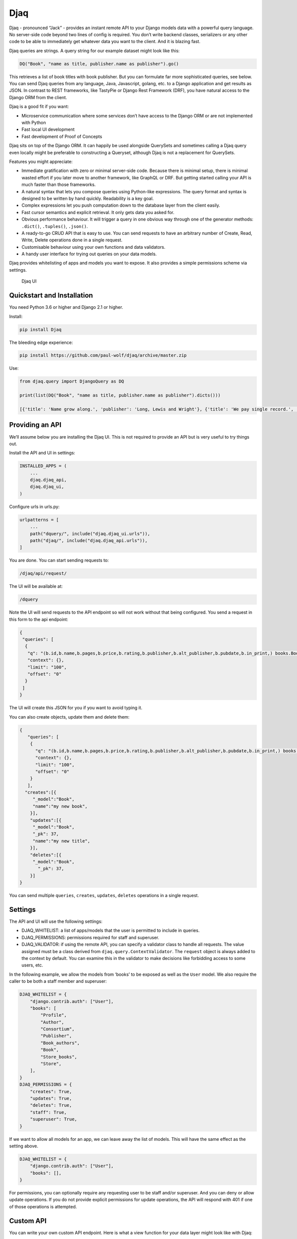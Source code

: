 Djaq
====

Djaq - pronounced “Jack” - provides an instant remote API to your Django
models data with a powerful query language. No server-side code beyond
two lines of config is required. You don’t write backend classes,
serializers or any other code to be able to immediately get whatever
data you want to the client. And it is blazing fast.

Djaq queries are strings. A query string for our example dataset might
look like this:

.. code:: shell

   DQ("Book", "name as title, publisher.name as publisher").go()

This retrieves a list of book titles with book publisher. But you can
formulate far more sophisticated queries, see below. You can send Djaq
queries from any language, Java, Javascript, golang, etc. to a Django
application and get results as JSON. In contrast to REST frameworks,
like TastyPie or Django Rest Framework (DRF), you have natural access to
the Django ORM from the client.

Djaq is a good fit if you want:

-  Microservice communication where some services don’t have access to
   the Django ORM or are not implemented with Python

-  Fast local UI development

-  Fast development of Proof of Concepts

Djaq sits on top of the Django ORM. It can happily be used alongside
QuerySets and sometimes calling a Djaq query even locally might be
preferable to constructing a Queryset, although Djaq is not a
replacement for QuerySets.

Features you might appreciate:

-  Immediate gratification with zero or minimal server-side code.
   Because there is minimal setup, there is minimal wasted effort if you
   later move to another framework, like GraphQL or DRF. But getting
   started calling your API is much faster than those frameworks.

-  A natural syntax that lets you compose queries using Python-like
   expressions. The query format and syntax is designed to be written by
   hand quickly. Readability is a key goal.

-  Complex expressions let you push computation down to the database
   layer from the client easily.

-  Fast cursor semantics and explicit retrieval. It only gets data you
   asked for.

-  Obvious performance behaviour. It will trigger a query in one obvious
   way through one of the generator methods: ``.dict()``, ``.tuples()``,
   ``.json()``.

-  A ready-to-go CRUD API that is easy to use. You can send requests to
   have an arbitrary number of Create, Read, Write, Delete operations
   done in a single request.

-  Customisable behaviour using your own functions and data validators.

-  A handy user interface for trying out queries on your data models.

Djaq provides whitelisting of apps and models you want to expose. It
also provides a simple permissions scheme via settings.

.. figure:: bookshop/screenshots/djaq_ui.png?raw=true
   :alt: Djaq UI

   Djaq UI

Quickstart and Installation
---------------------------

You need Python 3.6 or higher and Django 2.1 or higher.

Install:

.. code:: shell

   pip install Djaq

The bleeding edge experience:

.. code:: shell

   pip install https://github.com/paul-wolf/djaq/archive/master.zip

Use:

.. code:: python

   from djaq.query import DjangoQuery as DQ

   print(list(DQ("Book", "name as title, publisher.name as publisher").dicts()))

   [{'title': 'Name grow along.', 'publisher': 'Long, Lewis and Wright'}, {'title': 'We pay single record.', 'publisher': 'Long, Lewis and Wright'}, {'title': 'Natural develop available manager.', 'publisher': 'Long, Lewis and Wright'}, {'title': 'Fight task international.', 'publisher': 'Long, Lewis and Wright'}, {'title': 'Discover floor phone.', 'publisher': 'Long, Lewis and Wright'}]

Providing an API
----------------

We’ll assume below you are installing the Djaq UI. This is not required
to provide an API but is very useful to try things out.

Install the API and UI in settings:

.. code:: python

   INSTALLED_APPS = (
       ...
       djaq.djaq_api,
       djaq.djaq_ui,
   )

Configure urls in urls.py:

.. code:: python

   urlpatterns = [
       ...
       path("dquery/", include("djaq.djaq_ui.urls")),
       path("djaq/", include("djaq.djaq_api.urls")),
   ]

You are done. You can start sending requests to:

.. code:: shell

   /djaq/api/request/

The UI will be available at:

.. code:: shell

   /dquery

Note the UI will send requests to the API endpoint so will not work
without that being configured. You send a request in this form to the
api endpoint:

.. code:: python

   {
    "queries": [
     {
      "q": "(b.id,b.name,b.pages,b.price,b.rating,b.publisher,b.alt_publisher,b.pubdate,b.in_print,) books.Book b",
      "context": {},
      "limit": "100",
      "offset": "0"
     }
    ]
   }

The UI will create this JSON for you if you want to avoid typing it.

You can also create objects, update them and delete them:

.. code:: json

   {
      "queries": [
       {
         "q": "(b.id,b.name,b.pages,b.price,b.rating,b.publisher,b.alt_publisher,b.pubdate,b.in_print,) books.Book b",
         "context": {},
         "limit": "100",
         "offset": "0"
       }
      ],
     "creates":[{
        "_model":"Book",
        "name":"my new book",
       }],
       "updates":[{
        "_model":"Book",
        "_pk": 37,
        "name":"my new title",
       }],
       "deletes":[{
        "_model":"Book",
          "_pk": 37,
       }]
   }

You can send multiple ``queries``, ``creates``, ``updates``, ``deletes``
operations in a single request.

Settings
--------

The API and UI will use the following settings:

-  DJAQ_WHITELIST: a list of apps/models that the user is permitted to
   include in queries.

-  DJAQ_PERMISSIONS: permissions required for staff and superuser.

-  DJAQ_VALIDATOR: if using the remote API, you can specify a validator
   class to handle all requests. The value assigned must be a class
   derived from ``djaq.query.ContextValidator``. The ``request`` object
   is always added to the context by default. You can examine this in
   the validator to make decisions like forbidding access to some users,
   etc.

In the following example, we allow the models from ‘books’ to be exposed
as well as the ``User`` model. We also require the caller to be both a
staff member and superuser:

.. code:: python

   DJAQ_WHITELIST = {
       "django.contrib.auth": ["User"],
       "books": [
           "Profile",
           "Author",
           "Consortium",
           "Publisher",
           "Book_authors",
           "Book",
           "Store_books",
           "Store",
       ],
   }
   DJAQ_PERMISSIONS = {
       "creates": True,
       "updates": True,
       "deletes": True,
       "staff": True,
       "superuser": True,
   }

If we want to allow all models for an app, we can leave away the list of
models. This will have the same effect as the setting above.

.. code:: python

   DJAQ_WHITELIST = {
       "django.contrib.auth": ["User"],
       "books": [],
   }

For permissions, you can optionally require any requesting user to be
staff and/or superuser. And you can deny or allow update operations. If
you do not provide explicit permissions for update operations, the API
will respond with 401 if one of those operations is attempted.

Custom API
----------

You can write your own custom API endpoint. Here is what a view function
for your data layer might look like with Djaq:

.. code:: python

   @login_required
   def djaq_view(request):
       data = json.loads(request.body.decode("utf-8"))
       query_string = data.get("q")
       offset = int(data.get("offset", 0))
       limit = int(data.get("limit", 0))
       context = data.get("context", {})
       return JsonResponse({
              "result": list(
                  DQ(query_string)
                  .context(context)
                  .limit(limit)
                  .offset(offset)
                  .dicts()
              )
           }
       )

You can now query any models in your entire Django deployment remotely,
provided the authentication underlying the ``login_required`` is
satisfied. This is a good solution if your endpoint is only available to
trusted clients who hold a valid authentication token or to clients
without authentication who are in your own network and over which you
have complete control. It is a bad solution on its own for any public
access since it exposes Django framework models, like users,
permissions, etc.

Most likely you want to control access in two ways:

-  Allow access to only some apps/models

-  Allow access to only some rows in each table and possibly only some
   fields.

For controlling access to models, use the whitelist parameter in
constructing the DjangoQuery:

.. code:: python

   DQ(query_string, whitelist={"books": ["Book", "Publisher",],})
     .context(context)
     .limit(limit)
     .offset(offset)
     .dicts()

This restricts access to only the ``book`` app models, Book and Publish.

You probably need a couple more things if you want to expose this to a
browser. But this gives an idea of what you can do. The caller now has
access to any authorised model resource. Serialisation is all taken care
of. Djaq comes already with a view similar to the above. You can just
start calling and retrieving any data you wish. It’s an instant API to
your application provided you trust the client or have sufficient access
control in place.

Difference between Djaq and Other Frameworks
--------------------------------------------

The core of Djaq does not actually have anything *specifically* to do
with remote requests. It is primarily a query language for Django
models. You can just as easily use it within another remote API
framework.

The default remote API for Djaq is not a REST framework. It does use
JSON for encoding data and POST to send requests. But it does not adhere
to the prescribed REST verbs. It comes with a very thin wrapper for
remote HTTP(S) requests that is a simple Django view function. It would
be trivial to write your own or use some REST framework to provide this
functionality. Mainly, it provides a way to formulate queries that are
highly expressive, compact and readable.

There is only one endpoint for Djaq on the backend.

Requests for queries, creates, updates, deletes are always POSTed.

Most importantly, the client decides what information to request using a
query language that is much more powerful than what is available from
other REST frameworks and GraphQL.

Conversely, REST frameworks and GraphQL are more useful than Djaq in
providing server-side business rule implementation.

Limitations
-----------

Compared to other frameworks like GraphQL and DRF, you can’t easily
implement complex business rules on the server. This might be a deal
breaker for your application.

Djaq, without any configuration, provides access to *all* your model
data. That is usually not what you want. For instance, you would not
want to expose all user data, session data, or many other kinds of data
to even authenticated clients. It is trivial to prevent access to data
on an app or a model class level. But this might be too coarse-grained
for your application.

Djaq only supports Postgresql at this time.

Performance
-----------

You will probably experience Djaq calls as blazing fast compared to
other remote frameworks. This is just because not much happens
inbetween. Once the query is parsed, it is about as fast as you will
ever get unless you do something fancy in a validator. The simplest
possible serialization is used by default.

Once the query is parsed, it is about the same overhead as calling this:

.. code:: python

   conn = connections['default']
   cursor = conn.cursor()
   self.cursor = self.connection.cursor()
   self.cursor.execute(sql)

Parsing is pretty fast and might be a negligible factor if you are
parsing during a remote call as part of a view function.

But if you want to iterate over, say, a dictionary of variables locally,
you’ll want to parse once:

.. code:: python

   dq = DQ("Book", "name").where("ilike(b.name, {namestart}")
   dq.parse()
   for vars in var_list:
       results = list(dq.context(vars).tuples())
       '<do something with results>'

Note that each call of ``context()`` causes the cursor to execute again
when ``tuples()`` is iterated.

Query usage guide
-----------------

Throughout, we use models somewhat like those from Django’s bookshop
example:

.. code:: python

   from django.db import models

   class Author(models.Model):
       name = models.CharField(max_length=100)
       age = models.IntegerField()

   class Publisher(models.Model):
       name = models.CharField(max_length=300)

   class Book(models.Model):
       name = models.CharField(max_length=300)
       pages = models.IntegerField()
       price = models.DecimalField(max_digits=10, decimal_places=2)
       rating = models.FloatField()
       authors = models.ManyToManyField(Author)
       publisher = models.ForeignKey(Publisher, on_delete=models.CASCADE)
       pubdate = models.DateField()

   class Store(models.Model):
       name = models.CharField(max_length=300)
       books = models.ManyToManyField(Book)

These examples use auto-generated titles and names and we have a
slightly more complicated set of models than shown above.

Let’s get book title (name), price, discounted price, amount of discount
and publisher name wherever the price is over 50.

.. code:: python

   result = \
     list(DQ("Book", """(name,
       price as price,
       0.2 as discount,
       price * 0.2 as discount_price,
       price - (price*0.2) as diff,
       publisher.name
     """).where("b.price > 5").dicts())

``result`` now contains a list of dicts each of which is a row in the
result set. One example:

.. code:: python

   [{'name': 'Address such conference.',
     'price': Decimal('99.01'),
     'discount': Decimal('0.2'),
     'discount_price': Decimal('19.802'),
     'diff': Decimal('79.208'),
     'publisher_name': 'Arnold Inc'}]

Here is the structure of the syntax:

.. code:: shell

   (<field_exp1>, ...) <ModelName>{<filter_expression>} <alias> order by (<field_exp1>, ...)

Whitespace does not matter too much. You could put things on separate
lines:

.. code:: python

   (
      b.name, b.price,
      Publisher.name
   )
   Book{p.price > 50} b

Always start with column expressions you want to return in parens:

.. code:: shell

   (b.name, b.price, Publisher.name)

These expressions can be Django Model fields or arithmetic expressions
or any expression supported by functions of your underlying database
that are also whitelisted by Djaq. Postgresql has thousands of
functions. About 350 of those are available in Djaq.

Columns are automatically given names. But you can give them your own
name:

.. code:: shell

   (b.name as title, b.price as price, Publisher.name as publisher)

Next is the model alias declaration:

.. code:: shell

   Book b

or if we want to filter and get only books over 50 in price:

.. code:: shell

   Book{b.price > 50} b

``Book`` is the Django Model name. ``b`` is an alias we can use as an
abbreviation in the filter or returned column expressions. We put the
filter in curly braces, ``{}``, between the model name and alias. Use
Python syntax to express the filter. Also use Python syntax to express
the data to return. You don’t have access to the Python Standard
Library. This is basically the intersection of SQL and Python:

The following filter:

::

   {b.price > 50 and ilike(Publisher.name, 'A%')}

will be translated to SQL:

::

   b.price > 50 AND publisher.name ILIKE 'A%'

The expressions are fully parsed so they are not subject to SQL
injection. Trying to do so will cause an exception.

You might notice in the above examples, Publisher does not use an alias.
If you wanted an alias for Publisher, you could use a more complicated
syntax:

.. code:: shell

   (b.name, b.price) Book b
   -> (p.name) Publisher.name p

Notice, we use the ``->`` symbol to add another aliased relationship.
This is one of three options: ``->``, ``<-``, ``<>`` that indicate you
want to explicitly join via an SQL LEFT, RIGHT or INNER join
respectively. But you don’t need to do this. LEFT joins will always be
implicit. We did not even need to refer to the Publisher model directly.
We could have done this:

::

   (b.name, b.price, b.publisher.name as publisher)
   Book{p.price > 50} b

Our example model also has an owner model called “Consortium” that is
the owner of the publisher:

.. code:: python

   In [16]: print(list(DQ("(b.name, b.price, b.publisher.name, b.publisher.owner.name) Book b").limit(1).dicts()))
   Out[16]: [{'b_name': 'Range total author impact.', 'b_price': Decimal('12.00'), 'b_publisher_name': 'Wright, Taylor and Fitzpatrick', 'b_publisher_owner_name': 'Publishers Group'}]

To recap, there are three alternative patterns to follow to get the
publisher name in the result set:

.. code:: python

   In [13]: print(list(DQ("(b.name, b.price) Book b -> (p.name)Publisher p").limit(1).dicts()))

   In [14]: print(list(DQ("(b.name, b.price, Publisher.name) Book b").limit(1).dicts()))

   In [15]: print(list(DQ("(b.name, b.price, b.publisher.name) Book b").limit(1).dicts()))

Note that the above will each produce slightly different auto-generated
output names unless you provide your own aliases.

Signal that you want to summarise results using an aggregate function:

.. code:: python

   list(DQ("(b.publisher.name as publisher, count(b.id) as book_count) Book b").dicts())

   [
       {
           "publisher": "Martinez, Clark and Banks",
           "book_count": 6
       },
       {
           "publisher": "Fischer-Casey",
           "book_count": 9
       },
       etc.
   ]

Order by name:

::

   (b.name, b.price, b.publisher.name as publisher)
   Book{p.price > 50} b
   order by (b.name)

The parentheses around the order by expression are required.

Get average, minimum and maximum prices:

.. code:: python

   list(DQ("(avg(b.price) as average, min(b.price) as minimum, max(b.price) as maximum) Book b).dicts())
   [
      {
         "average": "18.5287169247794985",
         "minimum": "3.00",
         "maximum": "99.01"
      }
   ]

Count all books:

.. code:: python

   list(DQ("(count(b.id)) Book b").dicts())

   [
       {
           "countb_id": 149999
       }
   ]

You can qualify model names with the app name or registered app path:

::

   (b.name, b.publisher.name) books.Book b

You’ll need this if you have models from different apps with the same
name.

To pass parameters, use variables in your query, like ``'$(myvar)'``:

.. code:: python

   In [30]: oldest = '2018-12-20'
       ...: list(DQ("(b.name, b.pubdate) Book{b.pubdate >= '$(oldest)'} b").context({"oldest": oldest}).limit(5).tuples())
   Out[30]:
   [('Available exactly blood.', datetime.date(2018, 12, 20)),
    ('Indicate Congress none always.', datetime.date(2018, 12, 24)),
    ('Old beautiful three program.', datetime.date(2018, 12, 25)),
    ('Oil onto mission.', datetime.date(2018, 12, 21)),
    ('Key same effect me.', datetime.date(2018, 12, 23))]

Notice that the variable holder, ``$()``, *must* be in single quotes.

Query UI
~~~~~~~~

You can optionally install a query user interface to try out queries on
your own data set:

-  After installing djaq, add ``djaq.djaq_ui`` to INSTALLED_APPS

-  Add ``path("dquery/", include("djaq.djaq_ui.urls")),`` to
   ``urlpatterns   in the site's``\ urls.py\`

Navigate to \`/dquery/’ in your app and you should be able to try out
queries.

-  Send: call the API with the query

-  JSON: show the json that will be sent as the request data

-  SQL: show how the request will be sent to the database as sql

-  Schema: render the schema that describe the available fields

-  Whitelist: show the active whitelist. You can use this to generate a
   whilelist and edit it as required.

There is a dropdown control, ``apps``. Select the Django app. Models for
the selected app are listed below. If you click once on a model, the
result field will show the schema for that model. If you double-click
the model, it generates a query for you for all fields in that model.
Once you do that, just press “Send” to see the results.

If the query pane has the focus, you can press shift-return to send the
query request to the server.

Functions
---------

If a function is not defined by DjangoQuery, then the function name is
checked with a whitelist of functions. There are approximately 350
functions available. These are currently on supported for Postgresql and
only those will work that don’t use syntax that special to Postgresql.
Additionally, the Postgis functions are only available if you have
installed Postgis.

A user can define new functions at any time by adding to the custom
functions. Here’s an example of adding a regex matching function:

.. code:: python

   DjangoQuery.functions["REGEX"] = "{} ~ {}"

Now find all book names starting with ‘B’:

.. code:: python

   DQ("(b.name) Book{regex(b.name, 'B.*')} b")

We always want to use upper case for the function name when defining the
function. Usage of a function is then case-insensitive. You may wish to
make sure you are not over-writing existing functions. “REGEX” already
exists, for instance.

You can also provide a ``callable`` to ``DjangoQuery.functions``. The
callable needs to take two arguments: the function name and a list of
positional parameters and it must return SQL as a string that can either
represent a column expression or some value expression from the
underlying backend.

In the following:

.. code:: python

   DQ("(b.name) Book{like(upper(b.name), upper('$(name_search)'))} b")

``like()`` is a Djaq-defined function that is converted to
``field LIKE string``. Whereas ``upper()`` is sent to the underlying
database because it’s a common SQL function. Any function can be created
or existing functions mutated by updating the ``DjangoQuery.functions``
dict where the key is the upper case function name and the value is a
template string with ``{}`` placeholders. Arguments are positionally
interpolated.

Above, we provided this example:

.. code:: python

   DQ("""(
      sum(iif(b.rating < 5, b.rating, 0)) as below_5,
      sum(iif(b.rating >= 5, b.rating, 0)) as above_5
   ) Book b""")

We can simplify further by creating a new function. The IIF function is
defined like this:

.. code:: python

   "CASE WHEN {} THEN {} ELSE {} END"

We can create a ``SUMIF`` function like this:

.. code:: python

   DjangoQuery.functions['SUMIF'] = "SUM(CASE WHEN {} THEN {} ELSE {} END)"

Now we can rewrite the above like this:

.. code:: python

   DQ("""(
       sumif(b.rating < 5, b.rating, 0) as below_5,
       sumif(b.rating >= 5, b.rating, 0) as above_5
       ) Book b""")

Here’s an example providing a function:

.. code:: python

   def concat(funcname, args):
       """Return args spliced by sql concat operator."""
       return " || ".join(args)

   DjangoQuery.functions['CONCAT'] = concat

Parameters and Validator
------------------------

We call the Django connection cursor approximately like this:

.. code:: python

   from django.db import connections
   cursor = connections['default']
   cursor.execute(sql, context_dict)

When we execute the resulting SQL query, named parameters are used. You
*must* name your parameters. Positional parameters are not passed:

.. code:: python

   oldest = '2000-01-01'
   DQ("(b.id) Book{b.pub_date >= '$(oldest)'} b").context({"oldest": oldest}).tuples()

Notice that any parameterised value must be represented in the query
expression in single quotes:

::

   '$(myparam)'

Therefore, when you add subqueries, their parameters have to be supplied
at the same time.

Note what is happening here:

::

   name_search = 'Bar.*'
   DQ("(b.id) Book{regex(b.name, '%(name_search)')} b").context(locals()).tuples()

To get all books starting with ‘Bar’. Or:

.. code:: python

   DQ("(b.name) Book{like(upper(b.name), upper('$(name_search)'))} b").context(request.POST)

Provided that ``request.POST`` has a ``name_search`` key/value.

You can provide a validation class that will return context variables.
The default class used is called ``ContextValidator()``. You can
override this to provide a validator that raises exceptions if data is
not valid or mutates the context data, like coercing types from ``str``
to ``int``:

.. code:: python

   class MyContextValidator(ContextValidator):
       def get(self, key, value):
           if key == 'order_no':
               return int(value)
           return value

       def context(self):
           if not 'order_no' in self.data:
               raise Exception("Need order no")
           self.super().context()

Then add the validator:

.. code:: python

   order_no = "12345"
   DQ("(o.order_no, o.customer) Orders{o.order_no == '%(order_no)')} b")
       .validator(MyContextValidator)
       .context(locals())
       .tuples()

You can set your own validator class in Django settings:

::

   DJAQ_VALIDATOR = MyValidator

The ``request`` parameter of the API view is added to the context and
will be available to the validator as ``request``.

Column expressions
------------------

Doing column arithmetic is supported directly in the query syntax:

.. code:: python

   DQ("""(b.name,
       b.price as price,
       0.2 as discount,
       b.price*0.2 as discount_price,
       b.price - (b.price*0.2) as diff
       ) Book b""")

You can use constants:

.. code:: python

   In [60]: list(DQ("(b.name, 'great read') Book b").limit(1).tuples())
   Out[60]: [('Range total author impact.', 'great read')]

You can use the common operators and functions of your underlying db.

The usual arithmetic:

.. code:: python

   In [36]: list(DQ("(b.name, 1+1) Book b").limit(1).tuples())
   Out[36]: [('Range total author impact.', 2)]
   In [38]: list(DQ("(b.name, 2.0/4) Book b").limit(1).tuples())
   Out[38]: [('Range total author impact.', Decimal('0.50000000000000000000'))]
   In [44]: list(DQ("(2*3) Book b").limit(1).tuples())
   Out[44]: [(6,)]

Modulo:

.. code:: python

   In [55]: list(DQ("(mod(4.0,3)) Book b").limit(1).tuples())
   Out[55]: [(Decimal('1.0'),)]

Comparison as a boolean expression:

.. code:: python

   In [45]: list(DQ("(2 > 3) Book b").limit(1).tuples())
   Out[45]: [(False,)]

While the syntax has a superficial resemblance to Python, you do not
have access to any functions of the Python Standard Libary.

Subqueries and ``in`` clause
----------------------------

You can reference subqueries within a Djaq expression using

-  Another DjangoQuery
-  A Queryset
-  A list

The two most useful cases are using a subquery in the filter condition:

::

   DQ('(b.id, b.name) Book{b.id in ["(Book.id)"]} b')

And using a subquery in the selected columns expression:

::

   DQ('(p.name, ["(count(b.id)) Book{Publisher.id == b.publisher} b"]) Publisher p')

You can use an IN clause with the keyword ``in`` (note lower case) If
you are writing queries via the Python API. Create one DjangoQuery and
reference it with ``@queryname``:

::

   DQ("(b.id) Book{name == 'B*'} b", name='dq_sub')
   dq = DQ("(b.name, b.price) Book{id in '@dq_sub'} b")

Note that you have to pass a name to the DjangoQuery to reference it
later. We can also use the ``data`` parameter to pass a QuerySet to the
DjangoQuery:

::

   qs = Book.objects.filter(name__startswith="B").only('id')
   dq = DQ("(b.name, b.price) Book{id in '@qs_sub'} b", names={"qs_sub": qs})

   qs = Book.objects.filter(name__startswith="B").only('id')
   ids = [rec.id for rec in qs]
   dq = DQ("(b.name, b.price) Book{id in '@qs_sub'} b", names={"qs_sub": ids})

As with QuerySets it is nearly always faster to generate a sub query
than use an itemised list.

Order by
--------

You can order_by like this:

::

   DQ("(b.id) Book{b.price > 20} b order by (b.name)")

Descending order:

::

   DQ("(b.id) Book{b.price > 20} b order by (-b.name)")

You can have multple order by expressions.

::

   DQ("(b.name, Publisher.name) Book{b.price > 20} b order by (-b.name, b.publisher.name)")

Count
-----

There are a couple ways to count results. These both return the exact
same thing:

::

   DQ("(Book.id)").count()

   DQ("(count(Book.id)) Book").value()

Datetimes
---------

Datetimes are provided as strings in the iso format that your backend
expects, like ‘2019-01-01 18:00:00’.

Constants
---------

``None``, ``True``, ``False`` are replaced in SQL with ``NULL``,
``TRUE``, ``FALSE``. All of the following work:

::

   DQ("(b.id, b.name) Book{in_print is True} b")
   DQ("(b.id, b.name) Book{in_print is not True} b")
   DQ("(b.id, b.name) Book{in_print is False} b")
   DQ("(b.id, b.name) Book{in_print == True} b")

Slicing
-------

You cannot slice a DjangoQuery because this would frustrate a design
goal of Djaq to provide the performance advantages of cursor-like
behaviour.

You can use ``limit()`` and ``offset()``:

::

   DjangoQuery("...").offset(1000).limit(100).tuples()

Which will provide you with the first hundred results starting from the
1000th record.

Rewind cursor
-------------

You can rewind the cursor but this is just executing the SQL again:

::

   list(dq.tuples())

   # now, calling `dq.tuples()` returns nothing

   list(dq.rewind().tuples())

   # you will again see results

If you call ``DjangoQuery.context(data)``, that will effectively rewind
the cursor since an entirely new query is created and the implementation
currently doesn’t care if ``data`` is the same context as previously
supplied.

Schema
------

There is a function to get the schema available to a calling client:

.. code:: python

   from djaq.app_utils import get_schema
   print(get_schema())

Pass the same whitelist you use for exposing the query endpoint:

.. code:: python

   wl = {"books": []}
   print(get_schema(whitelist=wl))

Comparing to Django QuerySets
-----------------------------

Djaq is not a replacement for Querysets. They have different purposes.
The QuerySet API is not a remote API. You can use Djaq queries inside
your Django application and Djaq syntax can be more intuitive and
simpler than QuerySets. But Querysets are highly integrated with Django
and have been developed over 15 years by many developers. Plus you get
code completion in your IDE with QuerySets. It is a very well thought
out framework that is the best choice working within a service based on
Django’s ORM. You could probably write a complete transactional Django
application with Djaq and not use QuerySets at all but you’d be going
against the framework.

This section is intended to highlight differences for users with high
familiarity with the ``QuerySet`` class for the purpose of understanding
capabilities and limitations of DjangoQuery.

Django provides significant options for adjusting query generation to
fit a specific use case, ``only()``, ``select_related()``,
``prefetch_related()`` are all useful for different cases. Here’s a
point-by-point comparison with Djaq:

-  ``only()``: Djaq always works in “only” mode. Only explicitly
   requested fields are returned.

-  ``select_related()``: The select clause only returns those columns
   explicitly defined. This feature makes loading of related fields
   non-lazy. In contrast, queries are always non-lazy in Djaq.

-  ``prefetch_related()``: When you have a m2m field as a column
   expression, the model hosting that field is repeated in results as
   many times as necessary. Another way is to use a separate query for
   the m2m related records. In anycase, ``prefetch_related()`` this is
   not relevant in Djaq.

-  F expressions: These are QuerySet workarounds for not being able to
   write expressions in the query for things like column value
   arithmetic and other expressions you want to have the db calculate.
   Djaq lets you write these directly and naturally as part of its
   syntax.

-  To aggregate with Querysets, you use ``aggregate()``, whereas Djaq
   aggregates results implicitly whenever an aggregate function appears
   in the column expressions.

-  Model instances with QuerySets exactly represent the corresponding
   Django model. Djaq’s usual return formats, like ``dicts()``,
   ``tuples()``, etc. are more akin to ``QuerySet.value_list()``.

Let’s look at some direct query comparisons:

Get the average price of books:

::

   DQ("(avg(b.price)) Book b")

compared to QuerySet:

::

   Book.objects.all().aggregate(Avg('price'))

Get the difference from the average off the maximum price:

::

   DQ("(Publisher.name, max(Book.price) - avg(Book.price) as price_diff) Book b")

compared to QuerySet:

::

   Book.objects.aggregate(price_diff=Max('price', output_field=FloatField()) - Avg('price'))

Count books per publisher:

::

   DQ("(Publisher.name, count(Book.id) as num_books) Book b")

compared to QuerySet:

::

   Publisher.objects.annotate(num_books=Count("book"))

Count books with ratings up to and over 5:

.. code:: python

   DQ("""(sum(iif(b.rating < 5, b.rating, 0)) as below_5,
       sum(iif(b.rating >= 5, b.rating, 0)) as above_5)
       Book b""")

compared to QuerySet:

.. code:: python

   above_5 = Count('book', filter=Q(book__rating__gt=5))
   below_5 = Count('book', filter=Q(book__rating__lte=5))
   Publisher.objects.annotate(below_5=below_5).annotate(above_5=above_5)

Get average, maximum, minimum price of books:

.. code:: python

   DQ("(avg(b.price), max(b.price), min(b.price)) Book b")

compared to QuerySet:

::

   Book.objects.aggregate(Avg('price'), Max('price'), Min('price'))

Just as there is a ModelInstance class in Django, we have a DQResult
class:

``objs()``: return a DQResult for each result row, basically a namespace
for the object:

.. code:: python

   dq = DQ("(b.id, b.name, Publisher.name as publisher) Book b")
   for book in dq.objs():
       title = book.name
       publisher = book.publisher
       ...

Note that by default, you iterate using a generator. You cannot slice a
generator.

Simple counts:

``DjangoQuery.value()``: when you know the result is a single row with a
single value, you can immediately access it without further iterations:

.. code:: python

   DQ("(count(b.id)) Book b").value()

will return a single integer value representing the count of books.

Django Subquery and OuterRef
~~~~~~~~~~~~~~~~~~~~~~~~~~~~

The following do pretty much the same thing:

::

   # QuerySet
   pubs = Publisher.objects.filter(pk=OuterRef('publisher')).only('pk')
   Book.objects.filter(publisher__in=Subquery(pubs))

   # Djaq
   DQ("(p.id) Publisher p", name='pubs')
   DQ("(b.name) Book{publisher in '@pubs'} b")

Obviously, in both cases, you would be filtering Publisher to make it
actually useful, but the effect and verbosity can be extrapolated from
the above.

Most importantly, sending a query request over the wire, you can
reference the outer scope:

::

   DQ('(p.name, ["(count(b.id)) Book{Publisher.id == b.publisher} b"]) Publisher p')

the subquery output expression references the outer scope. It evaluates
to the following SQL:

.. code:: sql

   SELECT
      "books_publisher"."name",
      (SELECT count("books_book"."id") FROM books_book WHERE "books_publisher"."id" = "books_book"."publisher_id")
   FROM books_publisher

There are some constraints on using subqueries like this. For instance,
the subquery cannot contain any joins.

Sample Project
--------------

If you want to use Djaq right away in your own test project and you feel
confident, crack on. In that case skip the following instructions for
using the sample Bookshop project. Or, if you want to try the sample
project, clone the django repo:

::

   git clone git@github.com:paul-wolf/djaq.git
   cd djaq/bookshop

If you clone the repo and use the sample project, you don’t need to
include Djaq as a requirement because it’s included as a module by a
softlink. Create the virtualenv:

The module itself does not install Django and there are no further
requirements. Make sure you are in the ``bookshop`` directory:

.. code:: shell

   python -m venv .venv && source .venv/bin/activate && pip install --upgrade pip && pip install -r requirements.txt

We need a log directory:

.. code:: shell

   mkdir log

Create a user. Let’s assume a super user:

.. code:: shell

   createsuperuser --username yourname

Now make sure there is a Postgresql instance running. The settings are
like this:

.. code:: python

   DATABASES = {
       'default': {
           'ENGINE': 'django.db.backends.postgresql_psycopg2',
           'NAME': 'bookshop',
       },

So, it assumes peer authentication. Change to suit your needs. Now you
can migrate. Make sure the virtualenv is activated!

::

   ./manage.py migrate

We provide a script to create some sample data:

::

   ./manage.py build_data --book-count 2000

This creates 2000 books and associated data.

The example app comes with a management command to run queries:

::

   ./manage.py djaq "(Publisher.name, max(Book.price) - round(avg(Book.price)) as diff) Book b"  --format json

Output of the command should look like this:

::

   ▶ ./manage.py djaq "(Publisher.name, max(Book.price) - round(avg(Book.price)) as diff) Book b"  --format json
   SELECT books_publisher.name, (max(books_book.price) - round(avg(books_book.price))) FROM books_book LEFT JOIN books_publisher ON (books_book.publisher_id = books_publisher.id)  GROUP BY books_publisher.name LIMIT 10
   {"publisher_name": "Avila, Garza and Ward", "diff": 14.0}
   {"publisher_name": "Boyer-Clements", "diff": 16.0}
   {"publisher_name": "Clark, Garza and York", "diff": 15.0}
   {"publisher_name": "Clarke PLC", "diff": 14.0}
   {"publisher_name": "Griffin-Blake", "diff": 16.0}
   {"publisher_name": "Hampton-Davis", "diff": 13.0}
   {"publisher_name": "Jones LLC", "diff": 15.0}
   {"publisher_name": "Lane-Kim", "diff": 15.0}
   {"publisher_name": "Norris-Bennett", "diff": 14.0}
   {"publisher_name": "Singleton-King", "diff": 17.0}

Notice the SQL used to retrieve data is printed first.

The best approach now would be to trial various queries using the Djaq
UI as explained above.

Finally, checkout the settings for the bookshop. You will notice that
many admin models are not accessible. In a real application we’d want to
prevent access to user data and other data on perhaps a finer grained
level.

Run the server:

.. code:: shell

   ./manage.py runserver

Now the query UI should be available here:

http://127.0.0.1:8000/dquery/
